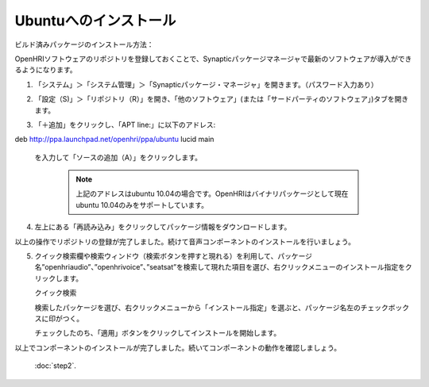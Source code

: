 ----------------------
Ubuntuへのインストール
----------------------

ビルド済みパッケージのインストール方法：

OpenHRIソフトウェアのリポジトリを登録しておくことで、Synapticパッケージマネージャで最新のソフトウェアが導入ができるようになります。


1. 「システム」＞「システム管理」＞「Synapticパッケージ・マネージャ」を開きます。（パスワード入力あり）

2. 「設定（S)」＞「リポジトリ（R）」を開き、「他のソフトウェア」(または「サードパーティのソフトウェア」)タブを開きます。

   .. image:: ss-inst02b.png

   .. image:: ss-inst03b.png

3. 「＋追加」をクリックし、「APT line:」に以下のアドレス::

deb http://ppa.launchpad.net/openhri/ppa/ubuntu lucid main

 を入力して「ソースの追加（A）」をクリックします。

   .. image:: inst1.png

   .. note:: 上記のアドレスはubuntu 10.04の場合です。OpenHRIはバイナリパッケージとして現在ubuntu 10.04のみをサポートしています。

4. 左上にある「再読み込み」をクリックしてパッケージ情報をダウンロードします。

   .. image:: inst3.png

以上の操作でリポジトリの登録が完了しました。続けて音声コンポーネントのインストールを行いましょう。

5. クイック検索欄や検索ウィンドウ（検索ボタンを押すと現れる）を利用して、パッケージ名”openhriaudio”、”openhrivoice”、”seatsat”を検索して現れた項目を選び、右クリックメニューのインストール指定をクリックします。

   クイック検索

   .. image:: inst9.png

   検索したパッケージを選び、右クリックメニューから「インストール指定」を選ぶと、パッケージ名左のチェックボックスに印がつく。

   .. image:: inst10.png

   チェックしたのち、「適用」ボタンをクリックしてインストールを開始します。

   .. image:: inst11.png

以上でコンポーネントのインストールが完了しました。続いてコンポーネントの動作を確認しましょう。

 :doc:`step2`.
